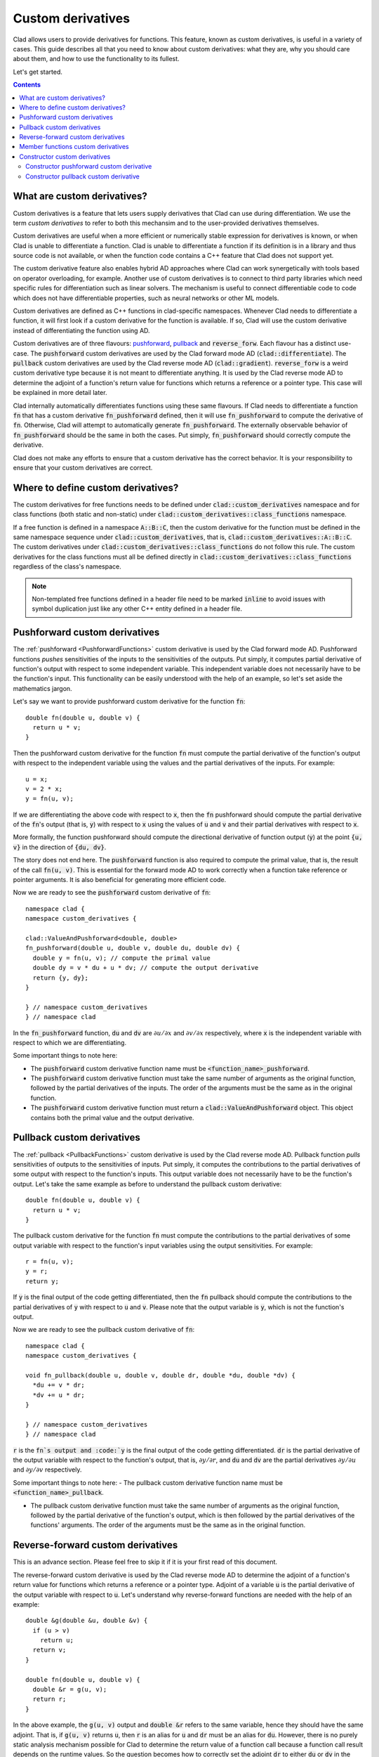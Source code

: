 Custom derivatives
*******************

Clad allows users to provide derivatives for functions. This feature, known as custom derivatives,
is useful in a variety of cases. This guide describes all that you need to know about custom
derivatives: what they are, why you should care about them, and how to use the functionality
to its fullest.

Let's get started.

.. contents::

What are custom derivatives?
=============================

Custom derivatives is a feature that lets users supply derivatives that
Clad can use during differentiation. We use the term *custom derivatives*
to refer to both this mechansim and to the user-provided derivatives themselves.

Custom derivatives are useful when a more efficient or numerically stable
expression for derivatives is known, or when Clad is unable to differentiate a function.
Clad is unable to differentiate a function if its definition is in a library and thus
source code is not available, or when the function code contains a C++ feature
that Clad does not support yet.

The custom derivative feature also enables hybrid AD approaches where Clad can work synergetically
with tools based on operator overloading, for example. Another use of custom derivatives is to
connect to third party libraries which need specific rules for differentiation such as
linear solvers. The mechanism is useful to connect differentiable code to code which does not
have differentiable properties, such as neural networks or other ML models.

Custom derivatives are defined as C++ functions in clad-specific namespaces. Whenever Clad
needs to differentiate a function, it will first look if a custom derivative for the function
is available. If so, Clad will use the custom derivative instead of differentiating the function
using AD.

Custom derivatives are of three flavours: `pushforward`_, `pullback`_ and
:code:`reverse_forw`. Each flavour has a distinct use-case. The :code:`pushforward`
custom derivatives are used by the Clad forward mode AD
(:code:`clad::differentiate`). The :code:`pullback` custom derivatives are used by the
Clad reverse mode AD (:code:`clad::gradient`). :code:`reverse_forw` is a weird custom derivative
type because it is not meant to differentiate anything. It is used by the Clad reverse mode AD
to determine the adjoint of a function's return value for functions which returns a reference or
a pointer type. This case will be explained in more detail later.

.. _pushforward: https://en.wikipedia.org/wiki/Pushforward_(differential)
.. _pullback: https://en.wikipedia.org/wiki/Pullback_(differential_geometry)


Clad internally automatically differentiates functions using these same flavours.
If Clad needs to differentiate a function :code:`fn` that has a custom derivative
:code:`fn_pushforward` defined, then it will use :code:`fn_pushforward` to compute
the derivative of :code:`fn`. Otherwise, Clad will attempt to automatically generate
:code:`fn_pushforward`. The externally observable behavior of :code:`fn_pushforward`
should be the same in both the cases. Put simply, :code:`fn_pushforward` should correctly compute
the derivative.

Clad does not make any efforts to ensure that a custom derivative has the correct
behavior. It is your responsibility to ensure that your custom derivatives are correct.


Where to define custom derivatives?
====================================

The custom derivatives for free functions needs to be defined under
:code:`clad::custom_derivatives` namespace and for class functions
(both static and non-static) under :code:`clad::custom_derivatives::class_functions`
namespace.

If a free function is defined in a namespace :code:`A::B::C`,
then the custom derivative for the function must be defined in the same namespace sequence
under :code:`clad::custom_derivatives`, that is, :code:`clad::custom_derivatives::A::B::C`.
The custom derivatives under :code:`clad::custom_derivatives::class_functions` do not
follow this rule. The custom derivatives for the class functions must all be defined
directly in :code:`clad::custom_derivatives::class_functions` regardless of the class's namespace.

.. note::

  Non-templated free functions defined in a header file need to be marked :code:`inline`
  to avoid issues with symbol duplication just like any other C++ entity defined in a header file.

Pushforward custom derivatives
===============================

The :ref:`pushforward <PushforwardFunctions>` custom derivative is used by the Clad forward mode AD.
Pushforward functions *pushes* sensitivities of the inputs to the sensitivities of the outputs.
Put simply, it computes partial derivative of function's output with respect to some independent
variable. This independent variable does not necessarily have to be the function's input.
This functionality can be easily understood with the help of an example, so let's set aside
the mathematics jargon.

Let's say we want to provide pushforward custom derivative for the function :code:`fn`::

  double fn(double u, double v) {
    return u * v;
  }

Then the pushforward custom derivative for the function :code:`fn` must compute the
partial derivative of the function's output with respect to the independent variable using the
values and the partial derivatives of the inputs. For example::

  u = x;
  v = 2 * x;
  y = fn(u, v);

If we are differentiating the above code with respect to :code:`x`, then the :code:`fn`
pushforward should compute the partial derivative of the :code:`fn`'s output (that is, :code:`y`)
with respect to :code:`x` using the values of :code:`u` and :code:`v` and
their partial derivatives with respect to :code:`x`.

More formally, the function pushforward should compute the directional derivative of
function output (:code:`y`) at the point :code:`{u, v}` in the direction of :code:`{du, dv}`.

The story does not end here. The :code:`pushforward` function is also required to compute the
primal value, that is, the result of the call :code:`fn(u, v)`. This is essential for the
forward mode AD to work correctly when a function take reference or pointer arguments.
It is also beneficial for generating more efficient code.

Now we are ready to see the :code:`pushforward` custom derivative of :code:`fn`::

  namespace clad {
  namespace custom_derivatives {

  clad::ValueAndPushforward<double, double>
  fn_pushforward(double u, double v, double du, double dv) {
    double y = fn(u, v); // compute the primal value
    double dy = v * du + u * dv; // compute the output derivative
    return {y, dy};
  }

  } // namespace custom_derivatives
  } // namespace clad

In the :code:`fn_pushforward` function, :code:`du` and :code:`dv` are :math:`\partial u / \partial x`
and :math:`\partial v / \partial x` respectively, where :code:`x` is the independent variable
with respect to which we are differentiating.

Some important things to note here:

- The :code:`pushforward` custom derivative function name must be :code:`<function_name>_pushforward`.

- The :code:`pushforward` custom derivative function must take the same number of arguments as the
  original function, followed by the partial derivatives of the inputs. The order of the arguments
  must be the same as in the original function.

- The :code:`pushforward` custom derivative function must return a
  :code:`clad::ValueAndPushforward` object. This object contains both the primal value
  and the output derivative.

Pullback custom derivatives
============================

The :ref:`pullback <PullbackFunctions>` custom derivative is used by the Clad reverse mode AD.
Pullback function *pulls* sensitivities of outputs to the sensitivities of inputs.
Put simply, it computes the contributions to the partial derivatives of some output with respect
to the function's inputs. This output variable does not necessarily have to be the function's output.
Let's take the same example as before to understand the pullback custom derivative::

  double fn(double u, double v) {
    return u * v;
  }

The pullback custom derivative for the function :code:`fn` must compute the contributions to the
partial derivatives of some output variable with respect to the function's input variables using the
output sensitivities. For example::

  r = fn(u, v);
  y = r;
  return y;

If :code:`y` is the final output of the code getting differentiated, then the
:code:`fn` pullback should compute the contributions to the partial derivatives of
:code:`y` with respect to :code:`u` and :code:`v`. Please note that the output variable is
:code:`y`, which is not the function's output.

Now we are ready to see the pullback custom derivative of :code:`fn`::

  namespace clad {
  namespace custom_derivatives {

  void fn_pullback(double u, double v, double dr, double *du, double *dv) {
    *du += v * dr;
    *dv += u * dr;
  }

  } // namespace custom_derivatives
  } // namespace clad

:code:`r` is the :code:`fn`s output and :code:`y` is the final output
of the code getting differentiated. :code:`dr` is the partial derivative
of the output variable with respect to the function's output, that is,
:math:`\partial y/ \partial r`, and :code:`du` and :code:`dv` are the
partial derivatives :math:`\partial y / \partial u` and :math:`\partial y / \partial v`
respectively.

Some important things to note here:
- The pullback custom derivative function name must be :code:`<function_name>_pullback`.

- The pullback custom derivative function must take the same number of arguments as the
  original function, followed by the partial derivative of the function's output, which is
  then followed by the partial derivatives of the functions' arguments. The order of the
  arguments must be the same as in the original function.

Reverse-forward custom derivatives
====================================

This is an advance section. Please feel free to skip it if it is your first read of this document.

The reverse-forward custom derivative is used by the Clad reverse mode AD to determine
the adjoint of a function's return value for functions which returns a reference or a
pointer type. Adjoint of a variable :code:`u` is the partial derivative of the output variable
with respect to :code:`u`. Let's understand why reverse-forward functions are needed with
the help of an example::

  double &g(double &u, double &v) {
    if (u > v)
      return u;
    return v;
  }

  double fn(double u, double v) {
    double &r = g(u, v);
    return r;
  }

In the above example, the :code:`g(u, v)` output and :code:`double &r` refers to the
same variable, hence they should have the same adjoint. That is, if :code:`g(u, v)` returns
:code:`u`, then :code:`r` is an alias for :code:`u` and :code:`dr` must be an alias
for :code:`du`. However, there is no purely static analysis mechanism possible for Clad to
determine the return value of a function call because a function call result depends on the
runtime values. So the question becomes how to correctly set the adjoint :code:`dr` to either
:code:`du` or :code:`dv` in the derivative function?

Reverse-forward function is used to solve this problem. The reverse-forward function modifies
the primal function, :code:`fn` in our case, to return both the primal value and the adjoint.
With both the primal value and the adjoint being returned, Clad can correctly set both the :code:`r`
and :code:`dr`. Note that this method can work because the reverse-forward function computes the
adjoint variable at runtime instead of the compile-time.

Now we are ready to see the reverse-forward custom derivative of :code:`fn`::

  namespace clad {
  namespace custom_derivatives {

  clad::ValueAndAdjoint<double &, double &>
  fn_reverse_forw(double &u, double &v, double &du, double &dv) {
    if (u > v) {
      return {u, du}; // primal value and adjoint
    }
    return {v, dv}; // primal value and adjoint
  }

  } // namespace custom_derivatives
  } // namespace clad

Here :code:`du` and :code:`dv` are the adjoints of the function arguments.

Some important things to note here:
- The reverse-forward custom derivative function name must be :code:`<function_name>_reverse_forw`.

- The reverse-forward custom derivative function must take the same number of arguments as the
  original function, followed by the adjoints of the function's arguments. The adjoint of a
  function argument has the same type as the function argument after removing the :code:`const`
  qualifier.  The order of the arguments must be the same as in the original function.

- The reverse-forward custom derivative function must return a :code:`clad::ValueAndAdjoint`
  object. This object contains both the primal value and the adjoint.

Member functions custom derivatives
=====================================

Differentiating member functions is similar to differentiating free functions.
The only differences are:

- The member functions custom derivatives must be defined
  in :code:`clad::custom_derivatives::class_functions` namespace instead
  of :code:`clad::custom_derivatives<::namespace::sequence::of::free::function>`.

- The :code:`this` pointer must be accounted for in the custom derivative.

An example will make things clear::


  class A {
  public:
    // ...
    // ...

    double fn(double u, double v) {
      return u * val1 + v * val2;
    }
  };

  namespace clad {
  namespace custom_derivatives {
  namespace class_functions {
    // pushforward custom derivative
    clad::ValueAndPushforward<double, double>
    fn_pushforward(A *a, double u, double v, A *da, double du, double dv) {
      double y = a->fn(u, v); // compute the primal value
      // compute the derivative
      double dy = u * da->val1 + du * a->val1 + v * da->val2 + dv * a->val2;
      return {y, dy};
    }

    // pullback custom derivative
    void fn_pullback(A *a, double u, double v, double dr, A *da, double *du, double *dv) {
      *du += dr * a->val1;
      da->val1 += dr * u;
      *dv += dr * a->val2;
      da->val2 += dr * v;
    }
  } // namespace class_functions
  } // namespace custom_derivatives
  } // namespace clad

.. note::

   If :code:`fn` is a :code:`const` member function, then the the primal
   object is taken as a :code:`const` parameter. For example, the signature
   of pushforward and pullback will be as follows for :code:`fn(...) const`::

    // pushforward custom derivative
    clad::ValueAndPushforward<double, double>
    fn_pushforward(const A *a, double u, double v, A *da, double du, double dv);

    // pullback custom derivative
    void fn_pullback(const A *a, double u, double v, double dr, A *da, double *du, double *dv)

  Please note that the derivative object stays non-:code:`const`.

Constructor custom derivatives
=================================

Constructor custom derivatives are essential when we want to differentiate codes
involving class objects. Constructors are simlar to member functions, except that
they can initialize members. Initialization and assignment are very different things in C++.
Some types such as :code:`const`, reference types, ..., must be initialized. The
initialization aspect make the constructor differentiation a little more complex than
the good old member functions.

Constructor pushforward custom derivative
------------------------------------------

Constructor pushforward functions differ from ordinary pushforward
functions in two important ways:

- Constructor pushforward functions initialize the primal class object
  and the corresponding derivative object. Ordinary member function
  pushforwards takes an already-existing primal class object and the
  corresponding derivative object as inputs.

- Constructor pushforward functions return a value even though
  constructor do not return anything. Constructor pushforward functions
  return initialized primal object and the derivative object. These are
  then used to initialize primal object and the derivative in the
  derivative function code. Note that this requires that the class
  type must be move-constructible.

Now let's see constructor pushforward custom derivative in-action::

  class Coordinates {
    public:
    Coordinates(double px, double py, double pz) :
      x(px), y(py), z(pz) {}

    public:
    double x, y, z;
  };

  namespace clad {
  namespace custom_derivatives {
  namespace class_functions {
  // custom constructor pushforward function
  clad::ValueAndPushforward<::Coordinates, ::Coordinates>
  constructor_pushforward(clad::ConstructorPushforwardTag<::Coordinates>, double x, double y,
                          double z, double d_x, double d_y, double d_z) {
    return {::Coordinates(x, y, z), ::Coordinates(d_x, d_y, d_z) };
  }
  } // namespace class_functions
  } // namespace custom_derivatives
  } // namespace clad

:code:`clad::ConstructorPushforwardTag<::Coordinates>` is used to identify the
class for which the constructor pushforward is defined. The member function
custom derivatives do not require this tag because the custom derivative function
takes the class object as the first argument, which is sufficient to identify
the class.

Constructor pullback custom derivative
----------------------------------------

Constructor pullback custom derivatives are more similar to the ordinary pullback
functions. Constructor pullback functions do not have the same problem as of constructor
pushforward functions of initializing the primal object and the derivative object. After all,
by the time the constructor pullback is called, both the primal object and the adjoint object
are already initialized. The initialization must be done in the forward-pass of the
reverse-mode AD, and thus the responsibility of this lies on :code:`constructor_reverse_forw`.

One important difference between a construct pullback  and an ordinary member function
pullback is that the member function pullback takes the associated class object as an argument,
whereas the constructor pullback does not. This is because the constructor pullback
does not have a need for the class object to compute the pullback. Think of it another way,
when the constructor is called, at that time the class object does not exist. Hence there is no
need of the class object to compute the derivative.

Let's see the constructor pullback custom derivative in-action using the
same :code:`Coordinates` class ::

  class Coordinates {
    Coordinates(double px, double py, double pz) :
      x(px), y(py), z(pz) {}

    public:
    double x, y, z;
  }

  namespace clad {
  namespace custom_derivatives {
  namespace class_functions {
  void constructor_pullback(double x, double y, double z, ::Coordinates *d_coordinates,
      double *d_x, double *d_y, double *d_z) {
    *d_x += d_coordinates->x;
    d_coordinates->x = 0;
    *d_y += d_coordinates->y;
    d_coordinates->y = 0;
    *d_z += d_coordinates->z;
    d_coordinates->z = 0;
  }
  } // namespace class_functions
  } // namespace custom_derivatives
  } // namespace clad

Note that the constructor pullback does not need anything such as
:code:`clad::ConstructorPushforwardTag<::Coordinates>`. It is because
the constructor pullback takes :code:`d_coordinates` as an argument, which can be
used to identify the class for which the constructor pullback is defined.
